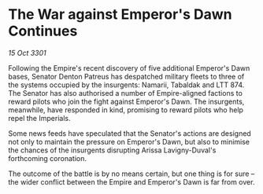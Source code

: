 * The War against Emperor's Dawn Continues

/15 Oct 3301/

Following the Empire's recent discovery of five additional Emperor's Dawn bases, Senator Denton Patreus has despatched military fleets to three of the systems occupied by the insurgents: Namarii, Tabaldak and LTT 874. The Senator has also authorised a number of Empire-aligned factions to reward pilots who join the fight against Emperor's Dawn. The insurgents, meanwhile, have responded in kind, promising to reward pilots who help repel the Imperials. 

Some news feeds have speculated that the Senator's actions are designed not only to maintain the pressure on Emperor's Dawn, but also to minimise the chances of the insurgents disrupting Arissa Lavigny-Duval's forthcoming coronation. 

The outcome of the battle is by no means certain, but one thing is for sure – the wider conflict between the Empire and Emperor's Dawn is far from over.